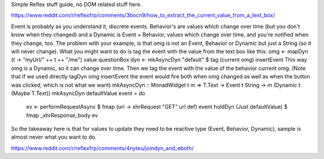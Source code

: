 
Simple Reflex stuff guide, no DOM related stuff here.

https://www.reddit.com/r/reflexfrp/comments/3bocn9/how_to_extract_the_current_value_from_a_text_box/

Event is probably as you understand it, discrete events. Behavior's are values which change over time (but you don't know when they changed)
and a Dynamic is Event + Behavior, values which change over time, and you're notified when they change, too.
The problem with your example, is that omg is not an Event, Behavior or Dynamic but just a String (so it will never change).
What you might want to do is tag the event with the value from the text box like this:
omg <- mapDyn (\t -> "myUrl/" ++ t ++ "/me") value questionBox
dyn <- mkAsyncDyn "default" $ tag (current omg) insertEvent
This way omg is a Dynamic, so it can change over time. Then we tag the event with the value of the behavior current omg.
(Note that if we used directly tagDyn omg insertEvent the event would fire both when omg changed as well as when the button was clicked, which is not what we want)
mkAsyncDyn :: MonadWidget t m => T.Text -> Event t String -> m (Dynamic t (Maybe T.Text))
mkAsyncDyn defaultValue event = do
  ev <- performRequestAsync $ fmap (\url -> xhrRequest "GET" url def) event
  holdDyn (Just defaultValue) $ fmap _xhrResponse_body ev
So the takeaway here is that for values to update they need to be reactive type (Event, Behavior, Dynamic), sample is almost never what you want to do.


https://www.reddit.com/r/reflexfrp/comments/4nyteu/joindyn_and_eboth/


